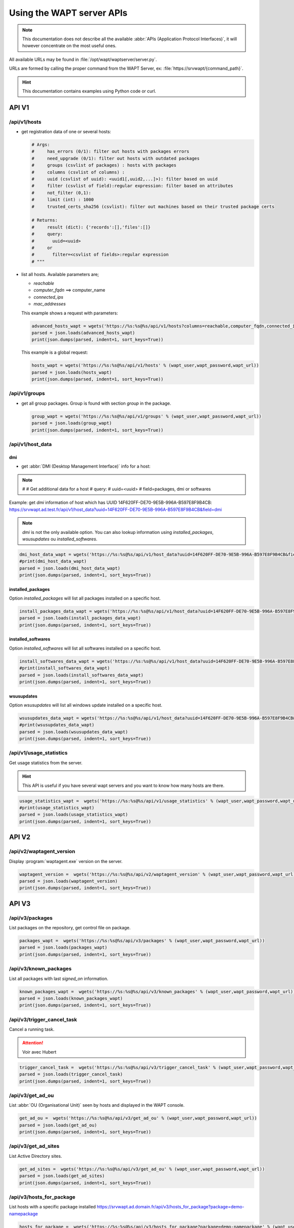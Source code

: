 .. Reminder for header structure :
   Niveau 1 : ====================
   Niveau 2 : --------------------
   Niveau 3 : ++++++++++++++++++++
   Niveau 4 : """"""""""""""""""""
   Niveau 5 : ^^^^^^^^^^^^^^^^^^^^


.. meta::
 :description: Using the WAPT server APIs
 :keywords: API, Application Protocol Interface, WAPT, documentation

.. _using__wapt_api:

Using the WAPT server APIs
==========================

.. note::

  This documentation does not describe all the available
  :abbr:`APIs (Application Protocol Interfaces)`, it will however concentrate
  on the most useful ones.

All available URLs may be found in :file:`/opt/wapt/waptserver/server.py`.

URLs are formed by calling the proper command from the WAPT Server, ex:
:file:`https://srvwapt/{command_path}`.


.. hint::

  This documentation contains examples using Python code or curl.

API V1
------

/api/v1/hosts
+++++++++++++

* get registration data of one or several hosts:

  .. code-block:: python

     # Args:
     #     has_errors (0/1): filter out hosts with packages errors
     #     need_upgrade (0/1): filter out hosts with outdated packages
     #     groups (csvlist of packages) : hosts with packages
     #     columns (csvlist of columns) :
     #     uuid (csvlist of uuid): <uuid1[,uuid2,...]>): filter based on uuid
     #     filter (csvlist of field):regular expression: filter based on attributes
     #     not_filter (0,1):
     #     limit (int) : 1000
     #     trusted_certs_sha256 (csvlist): filter out machines based on their trusted package certs

     # Returns:
     #     result (dict): {'records':[],'files':[]}
     #     query:
     #       uuid=<uuid>
     #     or
     #       filter=<csvlist of fields>:regular expression
     # """

* list all hosts. Available parameters are;

  * *reachable*

  * *computer_fqdn* ==> computer_name

  * *connected_ips*

  * *mac_addresses*

  This example shows a request with parameters:

  .. code-block:: python

    advanced_hosts_wapt = wgets('https://%s:%s@%s/api/v1/hosts?columns=reachable,computer_fqdn,connected_ips,mac_addresses&limit=10000' % (wapt_user,wapt_password,wapt_url))
    parsed = json.loads(advanced_hosts_wapt)
    print(json.dumps(parsed, indent=1, sort_keys=True))

  This example is a global request:

  .. code-block:: python

    hosts_wapt = wgets('https://%s:%s@%s/api/v1/hosts' % (wapt_user,wapt_password,wapt_url))
    parsed = json.loads(hosts_wapt)
    print(json.dumps(parsed, indent=1, sort_keys=True))

/api/v1/groups
++++++++++++++

* get all group packages. Group is found with section *group* in the package.

  .. code-block:: python

    group_wapt = wgets('https://%s:%s@%s/api/v1/groups' % (wapt_user,wapt_password,wapt_url))
    parsed = json.loads(group_wapt)
    print(json.dumps(parsed, indent=1, sort_keys=True))

/api/v1/host_data
+++++++++++++++++

dmi
"""
* get :abbr:`DMI (Desktop Management Interface)` info for a host:

.. note::

    #
    #    Get additional data for a host
    #    query:
    #      uuid=<uuid>
    #      field=packages, dmi or softwares

Example: get *dmi* information of host which has UUID 14F620FF-DE70-9E5B-996A-B597E8F9B4CB:
https://srvwapt.ad.test.fr/api/v1/host_data?uuid=14F620FF-DE70-9E5B-996A-B597E8F9B4CB&field=dmi

.. note::

  *dmi* is not the only available option. You can also lookup information using
  *installed_packages*, *wsusupdates* ou *installed_softwares*.

.. code-block:: python

    dmi_host_data_wapt = wgets('https://%s:%s@%s/api/v1/host_data?uuid=14F620FF-DE70-9E5B-996A-B597E8F9B4CB&field=dmi' % (wapt_user,wapt_password,wapt_url))
    #print(dmi_host_data_wapt)
    parsed = json.loads(dmi_host_data_wapt)
    print(json.dumps(parsed, indent=1, sort_keys=True))

installed_packages
""""""""""""""""""

Option *installed_packages* will list all packages installed on a specific host.

.. code-block:: python

  install_packages_data_wapt = wgets('https://%s:%s@%s/api/v1/host_data?uuid=14F620FF-DE70-9E5B-996A-B597E8F9B4CB&field=installed_packages' % (wapt_user,wapt_password,wapt_url))
  parsed = json.loads(install_packages_data_wapt)
  print(json.dumps(parsed, indent=1, sort_keys=True))

installed_softwares
"""""""""""""""""""

Option *installed_softwares* will list all softwares installed
on a specific host.

.. code-block:: python

  install_softwares_data_wapt = wgets('https://%s:%s@%s/api/v1/host_data?uuid=14F620FF-DE70-9E5B-996A-B597E8F9B4CB&field=installed_softwares' % (wapt_user,wapt_password,wapt_url))
  #print(install_softwares_data_wapt)
  parsed = json.loads(install_softwares_data_wapt)
  print(json.dumps(parsed, indent=1, sort_keys=True))

wsusupdates
"""""""""""

Option *wsusupdates* will list all windows update installed on a specific host.

.. code-block:: python

    wsusupdates_data_wapt = wgets('https://%s:%s@%s/api/v1/host_data?uuid=14F620FF-DE70-9E5B-996A-B597E8F9B4CB&field=wsusupdates' % (wapt_user,wapt_password,wapt_url))
    #print(wsusupdates_data_wapt)
    parsed = json.loads(wsusupdates_data_wapt)
    print(json.dumps(parsed, indent=1, sort_keys=True))

/api/v1/usage_statistics
++++++++++++++++++++++++

Get usage statistics from the server.

.. hint::

  This API is useful if you have several wapt servers and you want
  to know how many hosts are there.

.. code-block:: python

  usage_statistics_wapt =  wgets('https://%s:%s@%s/api/v1/usage_statistics' % (wapt_user,wapt_password,wapt_url))
  #print(usage_statistics_wapt)
  parsed = json.loads(usage_statistics_wapt)
  print(json.dumps(parsed, indent=1, sort_keys=True))

API V2
------

/api/v2/waptagent_version
+++++++++++++++++++++++++

Display :program:`waptagent.exe` version on the server.

.. code-block:: python

    waptagent_version =  wgets('https://%s:%s@%s/api/v2/waptagent_version' % (wapt_user,wapt_password,wapt_url))
    parsed = json.loads(waptagent_version)
    print(json.dumps(parsed, indent=1, sort_keys=True))

API V3
------

/api/v3/packages
++++++++++++++++

List packages on the repository, get control file on package.

.. code-block:: python

  packages_wapt =  wgets('https://%s:%s@%s/api/v3/packages' % (wapt_user,wapt_password,wapt_url))
  parsed = json.loads(packages_wapt)
  print(json.dumps(parsed, indent=1, sort_keys=True))

/api/v3/known_packages
++++++++++++++++++++++

List all packages with last *signed_on* information.

.. code-block:: python

  known_packages_wapt =  wgets('https://%s:%s@%s/api/v3/known_packages' % (wapt_user,wapt_password,wapt_url))
  parsed = json.loads(known_packages_wapt)
  print(json.dumps(parsed, indent=1, sort_keys=True))

/api/v3/trigger_cancel_task
+++++++++++++++++++++++++++

Cancel a running task.

.. attention::

   Voir avec Hubert

.. code-block:: python

  trigger_cancel_task =  wgets('https://%s:%s@%s/api/v3/trigger_cancel_task' % (wapt_user,wapt_password,wapt_url))
  parsed = json.loads(trigger_cancel_task)
  print(json.dumps(parsed, indent=1, sort_keys=True))

/api/v3/get_ad_ou
+++++++++++++++++

List :abbr:`OU (Organisational Unit)` seen by hosts and displayed
in the WAPT console.

.. code-block:: python

  get_ad_ou =  wgets('https://%s:%s@%s/api/v3/get_ad_ou' % (wapt_user,wapt_password,wapt_url))
  parsed = json.loads(get_ad_ou)
  print(json.dumps(parsed, indent=1, sort_keys=True))

/api/v3/get_ad_sites
++++++++++++++++++++

List Active Directory sites.

.. code-block:: python

  get_ad_sites =  wgets('https://%s:%s@%s/api/v3/get_ad_ou' % (wapt_user,wapt_password,wapt_url))
  parsed = json.loads(get_ad_sites)
  print(json.dumps(parsed, indent=1, sort_keys=True))

/api/v3/hosts_for_package
+++++++++++++++++++++++++

List hosts with a specific package installed
https://srvwapt.ad.domain.fr/api/v3/hosts_for_package?package=demo-namepackage

.. code-block:: python

  hosts_for_package =  wgets('https://%s:%s@%s/api/v3/hosts_for_package?package=demo-namepackage' % (wapt_user,wapt_password,wapt_url))
  parsed = json.loads(hosts_for_package)
  print(json.dumps(parsed, indent=1, sort_keys=True))

/api/v3/host_tasks_status
+++++++++++++++++++++++++

List tasks on a particular host.

Example with host uuid:
https://srvwapt.ad.domain.fr/api/v3/host_tasks_status?uuid=14F620FF-DE70-9E5B-996A-B597E8F9B4CB

.. code-block:: python

  host_tasks_status =  wgets('https://%s:%s@%s/api/v3/host_tasks_status?uuid=14F620FF-DE70-9E5B-996A-B597E8F9B4CB' % (wapt_user,wapt_password,wapt_url))
  parsed = json.loads(host_tasks_status)
  print(json.dumps(parsed, indent=1, sort_keys=True))

.. attention::

   Next API are with POST method.

/api/v3/upload_packages
+++++++++++++++++++++++

.. todo::

   faire des tests

/api/v3/upload_hosts
++++++++++++++++++++

.. todo::

   faire des tests

/api/v3/change_password
+++++++++++++++++++++++

Change admin password [only this account]. Request must be a python dictionnary *{}*.
Keys must be:

* user

* password

* new_password

.. code-block:: bash

  curl --insecure -X POST --data-raw '{"user":"admin","password":"OLDPASSWORD","new_password":"NEWPASSWORD"}' -H "Content-Type: application/json" "https://admin:OLDPASSWORD@srvwapt/api/v3/change_password"

/api/v3/login
+++++++++++++

Initialize a connection to the server.

.. code-block:: bash

  curl --insecure -X POST --data-raw '{"user":"admin","password":"MYPASSWORD"}' -H "Content-Type: application/json" "https://srvwapt/api/v3/login"

  {"msg": "Authentication OK", "result": {"edition": "enterprise", "hosts_count": 6, "version": "1.7.4", "server_domain": "ad.domain.fr", "server_uuid": "32464dd6-c261-11e8-87be-cee799b43a00"}, "success": true, "request_time": 0.03377699851989746}

.. hint::

   We can make a connection by html form than POST:
   https://admin:MYPASSWORD@srvwapt/api/v3/get_ad_sites

/api/v3/packages_delete
+++++++++++++++++++++++

Delete package with a precise version. Request must be in python list *[]*.
It can takes several packages separated by commas *,*.

Example:

.. code-block:: bash

  curl --insecure -X POST --data-raw '["demo-libreoffice-stable_5.4.6.2-3_all.wapt"]' -H "Content-Type: application/json" "https://admin:MYPASSWORD@srvwapt/api/v3/packages_delete"

/api/v3/reset_hosts_sid
+++++++++++++++++++++++

There is several possibilities :
https://srvwapt.ad.domain.fr/api/v3/reset_hosts_sid
will reinitialize all host connections.

For the POST method:

Syntax is : :file:`--data-raw` : a dictionnary with key :guilabel:`uuids` with value a host uuid list

.. code-block:: bash

   curl --insecure -X POST --data-raw '{"uuids":["114F620FF-DE70-9E5B-996A-B597E8F9B4C"]}' -H "Content-Type: application/json" "https://admin:MUPASSWORD@srvwapt/api/v3/reset_hosts_sid"

   {"msg": "Hosts connection reset launched for 1 host(s)", "result": {}, "success": true, "request_time": null}[


.. hint::

  If you want several hosts:

  .. code-block:: bash

    curl --insecure -X POST --data-raw '{"uuids":["114F620FF-DE70-9E5B-996A-B597E8F9B4C","04F98281-7D37-B35D-8803-8577E0049D15"]}' -H "Content-Type: application/json" "https://admin:MYPASSWORD@srvwapt/api/v3/reset_hosts_sid"

    {"msg": "Hosts connection reset launched for 2 host(s)", "result": {}, "success": true, "request_time": null}

/api/v3/trigger_wakeonlan
+++++++++++++++++++++++++

If hosts are WakeOnLan enabled, this API is useful.

Syntax is :file:`--data-raw`: a dictionnary with key *uuids*
and a list of host uuids.

.. code-block:: bash

  curl --insecure -X POST --data-raw '{"uuids":["04F98281-7D37-B35D-8803-8577E0049D15"]}' -H "Content-Type: application/json" "https://admin:MYPASSWORD@srvwapt/api/v3/trigger_wakeonlan"

  {"msg": "Wakeonlan packets sent to 1 machines.", "result": [{"computer_fqdn": "win10-1809.ad.domain.fr", "mac_addresses": ["7e:c4:f4:9a:87:2d"], "uuid": "04F98281-7D37-B35D-8803-8577E0049D15"}], "success": true, "request_time": null}

.. hint::

  If you want several hosts:

  .. code-block:: bash

    curl --insecure -X POST --data-raw '{"uuids":["04F98281-7D37-B35D-8803-8577E0049D15","14F620FF-DE70-9E5B-996A-B597E8F9B4CB"]}' -H "Content-Type: application/json" "https://admin:MYPASSWORD@srvwapt/api/v3/trigger_wakeonlan"

    {"msg": "Wakeonlan packets sent to 2 machines.", "result": [{"computer_fqdn": "win10-1803.ad.domain.fr", "mac_addresses": ["02:4f:25:74:67:71"], "uuid": "14F620FF-DE70-9E5B-996A-B597E8F9B4CB"}, {"computer_fqdn": "win10-1809.ad.alejeune.fr", "mac_addresses": ["7e:c4:f4:9a:87:2d"], "uuid": "04F98281-7D37-B35D-8803-8577E0049D15"}], "success": true, "request_time": null}

/api/v3/hosts_delete
++++++++++++++++++++

.. code-block:: python

    """Remove one or several hosts from Server DB and optionnally the host packages

    Args:
        uuids (list) : list of uuids to delete
        filter (csvlist of field:regular expression): filter based on attributes
        delete_packages (bool) : delete host's packages
        delete_inventory (bool) : delete host's inventory

    Returns:
        result (dict):
    """

If you want to delete a host from the inventory:

.. code-block:: bash

  curl --insecure -X POST --data-raw '{"uuids":["04F98281-7D37-B35D-8803-8577E0049D15"],"delete_inventory":"True","delete_packages":"True"}' -H "Content-Type: application/json" "https://admin:MYPASSWORD@srvwapt/api/v3/hosts_delete"

  {"msg": "1 files removed from host repository\n1 hosts removed from DB", "result": {"files": ["/var/www/wapt-host/04F98281-7D37-B35D-8803-8577E0049D15.wapt"], "records": [{"computer_fqdn": "win10-1809.ad.domain.fr", "uuid": "04F98281-7D37-B35D-8803-8577E0049D15"}]}, "success": true, "request_time": null}

If you do not want to delete in the inventory server:

.. code-block:: bash

   curl --insecure -X POST --data-raw '{"uuids":["04F98281-7D37-B35D-8803-8577E0049D15"],"delete_inventory":"False","delete_packages":"False"}' -H "Content-Type: application/json" "https://admin:MYPASSWORD@srvwapt/api/v3/hosts_delete"

   {"msg": "0 files removed from host repository\n1 hosts removed from DB", "result": {"files": [], "records": [{"computer_fqdn": "win10-1809.ad.domain.fr", "uuid": "04F98281-7D37-B35D-8803-8577E0049D15"}]}, "success": true, "request_time": null}

/api/v3/trigger_host_action
+++++++++++++++++++++++++++

.. todo::

	Tests

/upload_waptsetup
+++++++++++++++++

.. code-block:: python

   # Upload waptsetup

   #Handle the upload of customized waptagent.exe into wapt repository

   ### NE MARCHE PAS
   #curl --insecure -X POST -H  "Content-Type: multipart/form-data" -F 'data=@waptagent.exe' "https://admin:MYPASSWORD@srvwapt/upload_waptsetup"

/ping
+++++

Ping get general information from a wapt server.

.. code-block:: python

  # https://srvwapt.ad.domain.fr/ping
  # Liste les infos du serveur

  ping_wapt =  wgets('https://%s:%s@%s/ping' % (wapt_user,wapt_password,wapt_url))
  parsed = json.loads(ping_wapt)
  print(json.dumps(parsed, indent=1, sort_keys=True))
